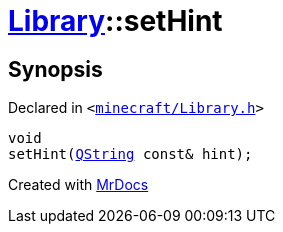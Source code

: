 [#Library-setHint]
= xref:Library.adoc[Library]::setHint
:relfileprefix: ../
:mrdocs:


== Synopsis

Declared in `&lt;https://github.com/PrismLauncher/PrismLauncher/blob/develop/minecraft/Library.h#L129[minecraft&sol;Library&period;h]&gt;`

[source,cpp,subs="verbatim,replacements,macros,-callouts"]
----
void
setHint(xref:QString.adoc[QString] const& hint);
----



[.small]#Created with https://www.mrdocs.com[MrDocs]#

